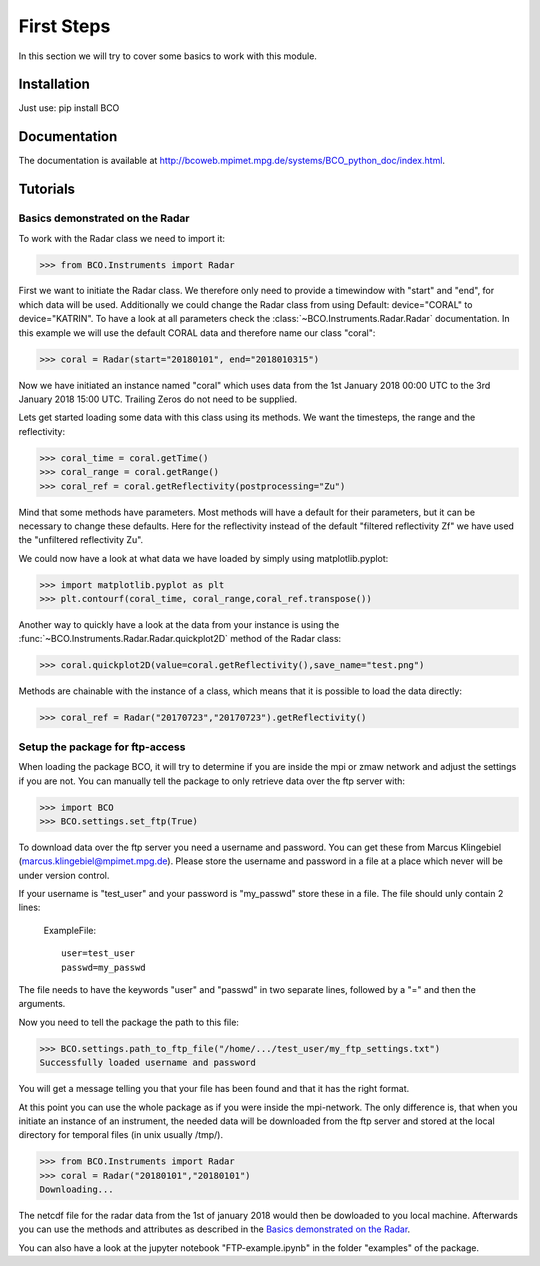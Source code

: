 First Steps
===========

In this section we will try to cover some basics to work with this module.


Installation
------------
Just use: pip install BCO

Documentation
-------------

The documentation is available at http://bcoweb.mpimet.mpg.de/systems/BCO_python_doc/index.html.


Tutorials
---------

.. _Basics demonstrated on the Radar:

Basics demonstrated on the Radar
^^^^^^^^^^^^^^^^^^^^^^^^^^^^^^^^

To work with the Radar class we need to import it:

>>> from BCO.Instruments import Radar


First we want to initiate the Radar class. We therefore only need to provide a timewindow with "start" and "end", for
which data will be used. Additionally we could change the Radar class from using Default: device="CORAL" to
device="KATRIN". To have a look at all parameters check the :class:`~BCO.Instruments.Radar.Radar` documentation.
In this example we will use the default CORAL data and therefore name our class "coral":

>>> coral = Radar(start="20180101", end="2018010315")

Now we have initiated an instance named "coral" which uses data from the 1st January 2018 00:00 UTC to the 3rd January
2018 15:00 UTC. Trailing Zeros do not need to be supplied.

Lets get started loading some data with this class using its methods. We want the timesteps,
the range and the reflectivity:

>>> coral_time = coral.getTime()
>>> coral_range = coral.getRange()
>>> coral_ref = coral.getReflectivity(postprocessing="Zu")

Mind that some methods have parameters. Most methods will have a default for their parameters, but it can be necessary
to change these defaults. Here for the reflectivity instead of the default "filtered reflectivity Zf" we have used
the "unfiltered reflectivity Zu".

We could now have a look at what data we have loaded by simply using matplotlib.pyplot:

>>> import matplotlib.pyplot as plt
>>> plt.contourf(coral_time, coral_range,coral_ref.transpose())

.. image:: _images/coral_tutorial1.png
    :width: 400px
    :align: center
    :height: 200px
    :alt: alternate text

Another way to quickly have a look at the data from your instance is using the
:func:`~BCO.Instruments.Radar.Radar.quickplot2D` method of the Radar class:

>>> coral.quickplot2D(value=coral.getReflectivity(),save_name="test.png")

.. image:: _images/coral_tutorial2.png
    :width: 400px
    :align: center
    :height: 200px
    :alt: alternate text

Methods are chainable with the instance of a class, which means that it is possible to load the data directly:

>>> coral_ref = Radar("20170723","20170723").getReflectivity()


.. _Setup the package for ftp-access:

Setup the package for ftp-access
^^^^^^^^^^^^^^^^^^^^^^^^^^^^^^^^

When loading the package BCO, it will try to determine if you are inside the mpi or zmaw network and adjust the
settings if you are not. You can manually tell the package to only retrieve data over the ftp server with:

>>> import BCO
>>> BCO.settings.set_ftp(True)

To download data over the ftp server you need a username and password. You can get these from
Marcus Klingebiel (marcus.klingebiel@mpimet.mpg.de).
Please store the username and password in a file at a place which never will be under version control.

If your username is "test_user" and your password is "my_passwd" store these in a file.
The file should unly contain 2 lines:

    ExampleFile::

        user=test_user
        passwd=my_passwd

The file needs to have the keywords "user" and "passwd" in two separate lines, followed by a "=" and then the arguments.

Now you need to tell the package the path to this file:

>>> BCO.settings.path_to_ftp_file("/home/.../test_user/my_ftp_settings.txt")
Successfully loaded username and password

You will get a message telling you that your file has been found and that it has the right format.

At this point you can use the whole package as if you were inside the mpi-network. The only difference is, that when you
initiate an instance of an instrument, the needed data will be downloaded from the ftp server and stored at the local
directory for temporal files (in unix usually /tmp/).

>>> from BCO.Instruments import Radar
>>> coral = Radar("20180101","20180101")
Downloading...

The netcdf file for the radar data from the 1st of january 2018 would then be dowloaded to you local machine.
Afterwards you can use the methods and attributes as described in the `Basics demonstrated on the Radar`_.

You can also have a look at the jupyter notebook "FTP-example.ipynb" in the folder "examples" of the package.
